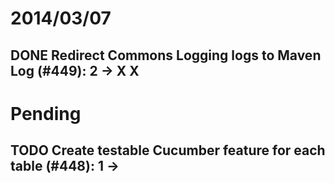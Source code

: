 * 2014/03/07
** DONE Redirect Commons Logging logs to Maven Log (#449): 2 -> X X
    
* Pending
** TODO Create testable Cucumber feature for each table (#448): 1 -> 
